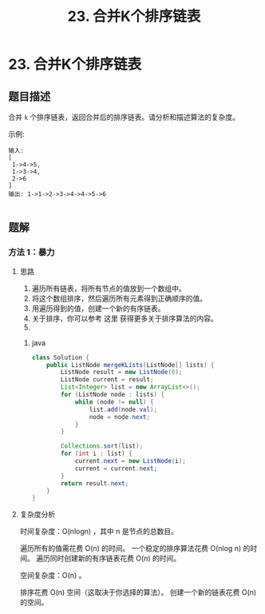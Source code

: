 #+TITLE:23. 合并K个排序链表
* 23. 合并K个排序链表
** 题目描述
合并 =k= 个排序链表，返回合并后的排序链表。请分析和描述算法的复杂度。

示例:

#+begin_example
输入:
[
 1->4->5,
 1->3->4,
 2->6
]
输出: 1->1->2->3->4->4->5->6

#+end_example


** 题解

*** 方法 1：暴力

**** 思路

  1. 遍历所有链表，将所有节点的值放到一个数组中。
  2. 将这个数组排序，然后遍历所有元素得到正确顺序的值。
  3. 用遍历得到的值，创建一个新的有序链表。
  4. 关于排序，你可以参考 这里 获得更多关于排序算法的内容。
  5.
***** java
#+BEGIN_SRC java
  class Solution {
      public ListNode mergeKLists(ListNode[] lists) {
          ListNode result = new ListNode(0);
          ListNode current = result;
          List<Integer> list = new ArrayList<>();
          for (ListNode node : lists) {
              while (node != null) {
                  list.add(node.val);
                  node = node.next;
              }
          }

          Collections.sort(list);
          for (int i : list) {
              current.next = new ListNode(i);
              current = current.next;
          }
          return result.next;
      }
  }

  #+END_SRC

**** 复杂度分析

时间复杂度：O(nlogn) ，其中 n 是节点的总数目。

遍历所有的值需花费 O(n) 的时间。
一个稳定的排序算法花费 O(nlog n) 的时间。
遍历同时创建新的有序链表花费 O(n) 的时间。


空间复杂度：O(n) 。

排序花费 O(n) 空间（这取决于你选择的算法）。
创建一个新的链表花费 O(n) 的空间。
